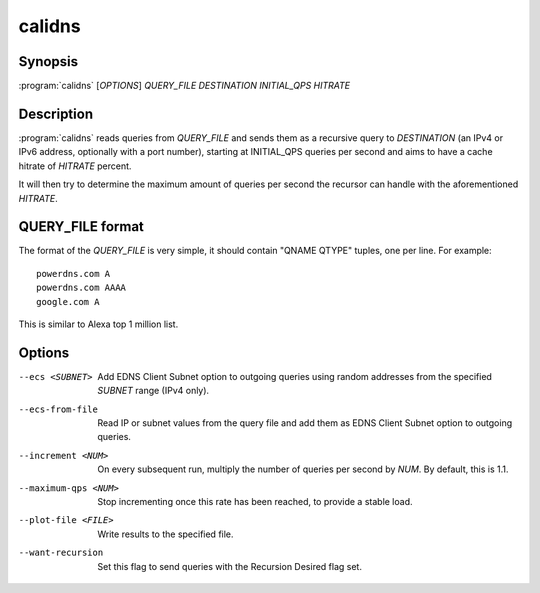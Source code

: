 calidns
=======

Synopsis
--------

:program:`calidns` [*OPTIONS*] *QUERY\_FILE* *DESTINATION* *INITIAL_QPS* *HITRATE*

Description
-----------

:program:`calidns` reads queries from *QUERY_FILE* and sends them as a
recursive query to *DESTINATION* (an IPv4 or IPv6 address, optionally
with a port number), starting at INITIAL_QPS queries per second and
aims to have a cache hitrate of *HITRATE* percent.

It will then try to determine the maximum amount of queries per second
the recursor can handle with the aforementioned *HITRATE*.

QUERY_FILE format
------------------

The format of the *QUERY_FILE* is very simple, it should contain
"QNAME QTYPE" tuples, one per line. For example::

  powerdns.com A
  powerdns.com AAAA
  google.com A

This is similar to Alexa top 1 million list.

Options
-------

--ecs <SUBNET>           Add EDNS Client Subnet option to outgoing queries using random
                         addresses from the specified *SUBNET* range (IPv4 only).
--ecs-from-file          Read IP or subnet values from the query file and add them as EDNS
                         Client Subnet option to outgoing queries.
--increment <NUM>        On every subsequent run, multiply the number of queries per second
                         by *NUM*. By default, this is 1.1.
--maximum-qps <NUM>      Stop incrementing once this rate has been reached, to provide a
                         stable load.
--plot-file <FILE>       Write results to the specified file.
--want-recursion         Set this flag to send queries with the Recursion Desired flag set.
